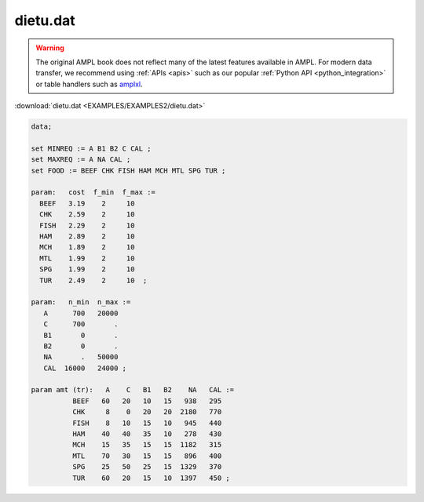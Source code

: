 dietu.dat
=========


.. warning::
    The original AMPL book does not reflect many of the latest features available in AMPL.
    For modern data transfer, we recommend using :ref:`APIs <apis>` such as our popular :ref:`Python API <python_integration>` or table handlers such as `amplxl <https://plugins.ampl.com/amplxl.html>`_.

:download:`dietu.dat <EXAMPLES/EXAMPLES2/dietu.dat>`

.. code-block:: ampl

    data;
    
    set MINREQ := A B1 B2 C CAL ;
    set MAXREQ := A NA CAL ;
    set FOOD := BEEF CHK FISH HAM MCH MTL SPG TUR ;
    
    param:   cost  f_min  f_max :=
      BEEF   3.19    2     10 
      CHK    2.59    2     10 
      FISH   2.29    2     10 
      HAM    2.89    2     10 
      MCH    1.89    2     10 
      MTL    1.99    2     10 
      SPG    1.99    2     10 
      TUR    2.49    2     10  ;
    
    param:   n_min  n_max :=
       A      700   20000
       C      700       .
       B1       0       .
       B2       0       .
       NA       .   50000
       CAL  16000   24000 ;
    
    param amt (tr):   A    C   B1   B2    NA   CAL :=
              BEEF   60   20   10   15   938   295
              CHK     8    0   20   20  2180   770
              FISH    8   10   15   10   945   440
              HAM    40   40   35   10   278   430
              MCH    15   35   15   15  1182   315
              MTL    70   30   15   15   896   400
              SPG    25   50   25   15  1329   370
              TUR    60   20   15   10  1397   450 ;
